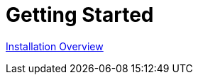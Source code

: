 = Getting Started        
:doctype: book
:sectnums:
:toc: left
:icons: font
:experimental:


link:quickstart3_chap_install_overview.html[Installation Overview]

